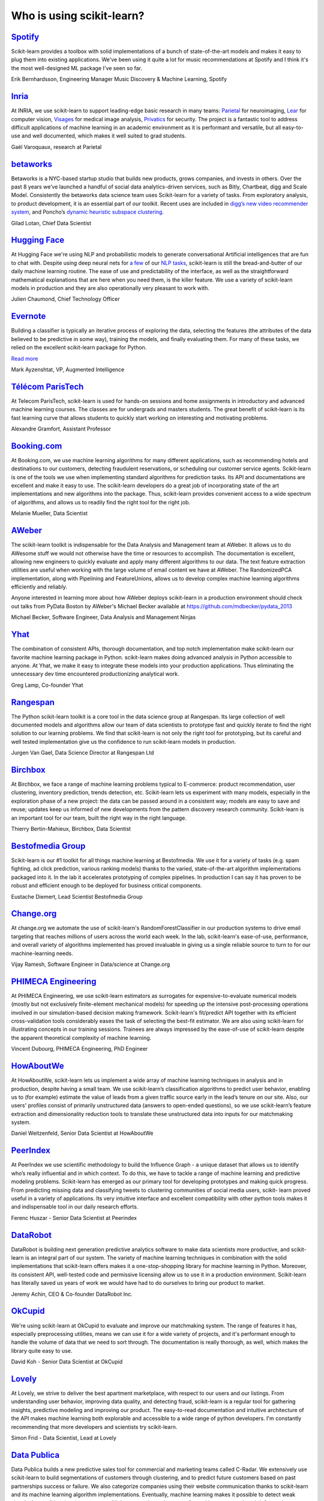 .. _testimonials:

================================================================================
Who is using scikit-learn?
================================================================================

.. raw:: html

  <div class="testimonial">


.. to add a testimonials, just XXX

`Spotify <https://www.spotify.com>`_
------------------------------------

.. raw:: html

    <div class="logo">

.. image:: images/spotify.png
    :width: 120pt
    :target: https://www.spotify.com

.. raw:: html

    </div>

Scikit-learn provides a toolbox with solid implementations of a bunch of
state-of-the-art models and makes it easy to plug them into existing
applications. We've been using it quite a lot for music recommendations at
Spotify and I think it's the most well-designed ML package I've seen so
far.

.. raw:: html

   <span class="testimonial-author">

Erik Bernhardsson, Engineering Manager Music Discovery & Machine Learning, Spotify

.. raw:: html

   </span>

`Inria <https://www.inria.fr/>`_
-------------------------------

.. raw:: html

  <div class="logo">

.. image:: images/inria.png
    :width: 120pt
    :target: https://www.inria.fr/

.. raw:: html

  </div>

.. title Scikit-learn for efficient and easier machine learning research
.. Author: Gaël Varoquaux


At INRIA, we use scikit-learn to support leading-edge basic research in many
teams: `Parietal <https://team.inria.fr/parietal/>`_ for neuroimaging, `Lear
<https://lear.inrialpes.fr/>`_ for computer vision, `Visages
<https://team.inria.fr/visages/>`_ for medical image analysis, `Privatics
<https://team.inria.fr/privatics>`_ for security. The project is a fantastic
tool to address difficult applications of machine learning in an academic
environment as it is performant and versatile, but all easy-to-use and well
documented, which makes it well suited to grad students.


.. raw:: html

   <span class="testimonial-author">

Gaël Varoquaux, research at Parietal

.. raw:: html

   </span>


`betaworks <https://betaworks.com>`_
------------------------------------

.. raw:: html

  <div class="logo">

.. image:: images/betaworks.png
    :width: 120pt
    :target: https://betaworks.com

.. raw:: html

  </div>

Betaworks is a NYC-based startup studio that builds new products, grows
companies, and invests in others. Over the past 8 years we’ve launched a
handful of social data analytics-driven services, such as Bitly, Chartbeat,
digg and Scale Model. Consistently the betaworks data science team uses
Scikit-learn for a variety of tasks. From exploratory analysis, to product
development, it is an essential part of our toolkit. Recent uses are included
in `digg’s new video recommender system
<https://medium.com/i-data/the-digg-video-recommender-2f9ade7c4ba3>`_,
and Poncho’s `dynamic heuristic subspace clustering
<https://medium.com/@DiggData/scaling-poncho-using-data-ca24569d56fd>`_.

.. raw:: html

   <span class="testimonial-author">

Gilad Lotan, Chief Data Scientist

.. raw:: html

   </span>


`Hugging Face <https://huggingface.co>`_
----------------------------------------

.. raw:: html

  <div class="logo">

.. image:: images/huggingface.png
    :width: 120pt
    :target: https://huggingface.co

.. raw:: html

  </div>

At Hugging Face we're using NLP and probabilistic models to generate
conversational Artificial intelligences that are fun to chat with. Despite using
deep neural nets for `a few <https://medium.com/huggingface/understanding-emotions-from-keras-to-pytorch-3ccb61d5a983>`_
of our `NLP tasks <https://huggingface.co/coref/>`_, scikit-learn is still the bread-and-butter of
our daily machine learning routine. The ease of use and predictability of the
interface, as well as the straightforward mathematical explanations that are
here when you need them, is the killer feature. We use a variety of scikit-learn
models in production and they are also operationally very pleasant to work with.

.. raw:: html

   <span class="testimonial-author">

Julien Chaumond, Chief Technology Officer

.. raw:: html

   </span>


`Evernote <https://evernote.com>`_
----------------------------------

.. raw:: html

  <div class="logo">

.. image:: images/evernote.png
    :width: 120pt
    :target: https://evernote.com

.. raw:: html

  </div>


Building a classifier is typically an iterative process of exploring
the data, selecting the features (the attributes of the data believed
to be predictive in some way), training the models, and finally
evaluating them. For many of these tasks, we relied on the excellent
scikit-learn package for Python.

`Read more <http://blog.evernote.com/tech/2013/01/22/stay-classified/>`_

.. raw:: html

   <span class="testimonial-author">

Mark Ayzenshtat, VP, Augmented Intelligence

.. raw:: html

   </span>

`Télécom ParisTech <https://www.telecom-paristech.fr/>`_
--------------------------------------------------------

.. raw:: html

  <div class="logo">

.. image:: images/telecomparistech.jpg
    :width: 120pt
    :target: https://www.telecom-paristech.fr/

.. raw:: html

  </div>


At Telecom ParisTech, scikit-learn is used for hands-on sessions and home
assignments in introductory and advanced machine learning courses. The classes
are for undergrads and masters students. The great benefit of scikit-learn is
its fast learning curve that allows students to quickly start working on
interesting and motivating problems.

.. raw:: html

   <span class="testimonial-author">

Alexandre Gramfort, Assistant Professor

.. raw:: html

   </span>


`Booking.com <https://www.booking.com>`_
-------------------------------------
.. raw:: html

  <div class="logo">

.. image:: images/booking.png
    :width: 120pt
    :target: https://www.booking.com

.. raw:: html

  </div>

At Booking.com, we use machine learning algorithms for many different
applications, such as recommending hotels and destinations to our customers,
detecting fraudulent reservations, or scheduling our customer service agents.
Scikit-learn is one of the tools we use when implementing standard algorithms
for prediction tasks. Its API and documentations are excellent and make it easy
to use. The scikit-learn developers do a great job of incorporating state of
the art implementations and new algorithms into the package. Thus, scikit-learn
provides convenient access to a wide spectrum of algorithms, and allows us to
readily find the right tool for the right job.


.. raw:: html

   <span class="testimonial-author">

Melanie Mueller, Data Scientist

.. raw:: html

   </span>

`AWeber <https://www.aweber.com/>`_
------------------------------------------

.. raw:: html

  <div class="logo">

.. image:: images/aweber.png
    :width: 120pt
    :target: https://www.aweber.com/

.. raw:: html

  </div>


The scikit-learn toolkit is indispensable for the Data Analysis and Management
team at AWeber.  It allows us to do AWesome stuff we would not otherwise have
the time or resources to accomplish. The documentation is excellent, allowing
new engineers to quickly evaluate and apply many different algorithms to our
data. The text feature extraction utilities are useful when working with the
large volume of email content we have at AWeber. The RandomizedPCA
implementation, along with Pipelining and FeatureUnions, allows us to develop
complex machine learning algorithms efficiently and reliably.

Anyone interested in learning more about how AWeber deploys scikit-learn in a
production environment should check out talks from PyData Boston by AWeber's
Michael Becker available at https://github.com/mdbecker/pydata_2013

.. raw:: html

   <span class="testimonial-author">

Michael Becker, Software Engineer, Data Analysis and Management Ninjas

.. raw:: html

   </span>

`Yhat <https://www.yhat.com>`_
------------------------------------------

.. raw:: html

  <div class="logo">

.. image:: images/yhat.png
    :width: 120pt
    :target: https://www.yhat.com

.. raw:: html

  </div>

The combination of consistent APIs, thorough documentation, and top notch
implementation make scikit-learn our favorite machine learning package in
Python. scikit-learn makes doing advanced analysis in Python accessible to
anyone. At Yhat, we make it easy to integrate these models into your production
applications. Thus eliminating the unnecessary dev time encountered
productionizing analytical work.


.. raw:: html

   <span class="testimonial-author">

Greg Lamp, Co-founder Yhat

.. raw:: html

   </span>

`Rangespan <http://www.rangespan.com>`_
----------------------------------------

.. raw:: html

  <div class="logo">

.. image:: images/rangespan.png
    :width: 120pt
    :target: http://www.rangespan.com

.. raw:: html

  </div>

The Python scikit-learn toolkit is a core tool in the data science
group at Rangespan. Its large collection of well documented models and
algorithms allow our team of data scientists to prototype fast and
quickly iterate to find the right solution to our learning problems.
We find that scikit-learn is not only the right tool for prototyping,
but its careful and well tested implementation give us the confidence
to run scikit-learn models in production.

.. raw:: html

   <span class="testimonial-author">

Jurgen Van Gael, Data Science Director at Rangespan Ltd

.. raw:: html

   </span>

`Birchbox <https://www.birchbox.com>`_
------------------------------------------

.. raw:: html

  <div class="logo">

.. image:: images/birchbox.jpg
    :width: 120pt
    :target: https://www.birchbox.com

.. raw:: html

  </div>

At Birchbox, we face a range of machine learning problems typical to
E-commerce: product recommendation, user clustering, inventory prediction,
trends detection, etc. Scikit-learn lets us experiment with many models,
especially in the exploration phase of a new project: the data can be passed
around in a consistent way; models are easy to save and reuse; updates keep us
informed of new developments from the pattern discovery research community.
Scikit-learn is an important tool for our team, built the right way in the
right language.

.. raw:: html

   <span class="testimonial-author">

Thierry Bertin-Mahieux, Birchbox, Data Scientist

.. raw:: html

   </span>


`Bestofmedia Group <http://www.bestofmedia.com>`_
--------------------------------------------------

.. raw:: html

  <div class="logo">

.. image:: images/bestofmedia-logo.png
    :width: 120pt
    :target: http://www.bestofmedia.com

.. raw:: html

  </div>

Scikit-learn is our #1 toolkit for all things machine learning
at Bestofmedia. We use it for a variety of tasks (e.g. spam fighting,
ad click prediction, various ranking models) thanks to the varied,
state-of-the-art algorithm implementations packaged into it.
In the lab it accelerates prototyping of complex pipelines. In
production I can say it has proven to be robust and efficient enough
to be deployed for business critical components.

.. raw:: html

   <span class="testimonial-author">

Eustache Diemert, Lead Scientist Bestofmedia Group

.. raw:: html

   </span>

`Change.org <https://www.change.org>`_
--------------------------------------

.. raw:: html

  <div class="logo">

.. image:: images/change-logo.png
    :width: 120pt
    :target: https://www.change.org

.. raw:: html

  </div>

At change.org we automate the use of scikit-learn's RandomForestClassifier
in our production systems to drive email targeting that reaches millions
of users across the world each week. In the lab, scikit-learn's ease-of-use,
performance, and overall variety of algorithms implemented has proved invaluable
in giving us a single reliable source to turn to for our machine-learning needs.

.. raw:: html

   <span class="testimonial-author">

Vijay Ramesh, Software Engineer in Data/science at Change.org

.. raw:: html

   </span>

`PHIMECA Engineering <https://www.phimeca.com/?lang=en>`_
----------------------------------------------------------

.. raw:: html

  <div class="logo">

.. image:: images/phimeca.png
    :width: 120pt
    :target: https://www.phimeca.com/?lang=en

.. raw:: html

  </div>

At PHIMECA Engineering, we use scikit-learn estimators as surrogates for
expensive-to-evaluate numerical models (mostly but not exclusively
finite-element mechanical models) for speeding up the intensive post-processing
operations involved in our simulation-based decision making framework.
Scikit-learn's fit/predict API together with its efficient cross-validation
tools considerably eases the task of selecting the best-fit estimator. We are
also using scikit-learn for illustrating concepts in our training sessions.
Trainees are always impressed by the ease-of-use of scikit-learn despite the
apparent theoretical complexity of machine learning.

.. raw:: html

   <span class="testimonial-author">

Vincent Dubourg, PHIMECA Engineering, PhD Engineer

.. raw:: html

   </span>

`HowAboutWe <http://www.howaboutwe.com/>`_
----------------------------------------------------------

.. raw:: html

  <div class="logo">

.. image:: images/howaboutwe.png
    :width: 120pt
    :target: http://www.howaboutwe.com/

.. raw:: html

  </div>

At HowAboutWe, scikit-learn lets us implement a wide array of machine learning
techniques in analysis and in production, despite having a small team.  We use
scikit-learn’s classification algorithms to predict user behavior, enabling us
to (for example) estimate the value of leads from a given traffic source early
in the lead’s tenure on our site. Also, our users' profiles consist of
primarily unstructured data (answers to open-ended questions), so we use
scikit-learn’s feature extraction and dimensionality reduction tools to
translate these unstructured data into inputs for our matchmaking system.

.. raw:: html

   <span class="testimonial-author">

Daniel Weitzenfeld, Senior Data Scientist at HowAboutWe

.. raw:: html

   </span>


`PeerIndex <https://www.brandwatch.com/peerindex-and-brandwatch>`_
------------------------------------------------------------------

.. raw:: html

  <div class="logo">

.. image:: images/peerindex.png
    :width: 120pt
    :target: https://www.brandwatch.com/peerindex-and-brandwatch

.. raw:: html

  </div>

At PeerIndex we use scientific methodology to build the Influence Graph - a
unique dataset that allows us to identify who’s really influential and in which
context. To do this, we have to tackle a range of machine learning and
predictive modeling problems. Scikit-learn has emerged as our primary tool for
developing prototypes and making quick progress. From predicting missing data
and classifying tweets to clustering communities of social media users, scikit-
learn proved useful in a variety of applications. Its very intuitive interface
and excellent compatibility with other python tools makes it and indispensable
tool in our daily research efforts.

.. raw:: html

   <span class="testimonial-author">

Ferenc Huszar - Senior Data Scientist at Peerindex

.. raw:: html

   </span>


`DataRobot <https://www.datarobot.com>`_
----------------------------------------

.. raw:: html

    <div class="logo">

.. image:: images/datarobot.png
    :width: 120pt
    :target: https://www.datarobot.com

.. raw:: html

    </div>

DataRobot is building next generation predictive analytics software to make data scientists more productive, and scikit-learn is an integral part of our system. The variety of machine learning techniques in combination with the solid implementations that scikit-learn offers makes it a one-stop-shopping library for machine learning in Python. Moreover, its consistent API, well-tested code and permissive licensing allow us to use it in a production environment. Scikit-learn has literally saved us years of work we would have had to do ourselves to bring our product to market.

.. raw:: html

   <span class="testimonial-author">

Jeremy Achin, CEO & Co-founder DataRobot Inc.

.. raw:: html

   </span>


`OkCupid <https://www.okcupid.com/>`_
--------------------------------------

.. raw:: html

    <div class="logo">

.. image:: images/okcupid.png
    :width: 120pt
    :target: https://www.okcupid.com

.. raw:: html

    </div>

We're using scikit-learn at OkCupid to evaluate and improve our matchmaking
system. The range of features it has, especially preprocessing utilities, means
we can use it for a wide variety of projects, and it's performant enough to
handle the volume of data that we need to sort through. The documentation is
really thorough, as well, which makes the library quite easy to use.

.. raw:: html

   <span class="testimonial-author">

David Koh - Senior Data Scientist at OkCupid

.. raw:: html

   </span>


`Lovely <https://livelovely.com/>`_
-----------------------------------

.. raw:: html

    <div class="logo">

.. image:: images/lovely.png
    :width: 120pt
    :target: https://livelovely.com

.. raw:: html

    </div>

At Lovely, we strive to deliver the best apartment marketplace, with respect to
our users and our listings. From understanding user behavior, improving data
quality, and detecting fraud, scikit-learn is a regular tool for gathering
insights, predictive modeling and improving our product. The easy-to-read
documentation and intuitive architecture of the API makes machine learning both
explorable and accessible to a wide range of python developers. I'm constantly
recommending that more developers and scientists try scikit-learn.

.. raw:: html

   <span class="testimonial-author">

Simon Frid - Data Scientist, Lead at Lovely

.. raw:: html

   </span>



`Data Publica <http://www.data-publica.com/>`_
----------------------------------------------

.. raw:: html

    <div class="logo">

.. image:: images/datapublica.png
    :width: 120pt
    :target: http://www.data-publica.com/

.. raw:: html

    </div>

Data Publica builds a new predictive sales tool for commercial and marketing teams called C-Radar.
We extensively use scikit-learn to build segmentations of customers through clustering, and to predict future customers based on past partnerships success or failure.
We also categorize companies using their website communication thanks to scikit-learn and its machine learning algorithm implementations.
Eventually, machine learning makes it possible to detect weak signals that traditional tools cannot see.
All these complex tasks are performed in an easy and straightforward way thanks to the great quality of the scikit-learn framework.

.. raw:: html

   <span class="testimonial-author">

Guillaume Lebourgeois & Samuel Charron - Data Scientists at Data Publica

.. raw:: html

   </span>



`Machinalis <https://www.machinalis.com/>`_
-----------------------------------------

.. raw:: html

   <div class="logo">

.. image:: images/machinalis.png
    :width: 120pt
    :target: https://www.machinalis.com/

.. raw:: html

   </div>

Scikit-learn is the cornerstone of all the machine learning projects carried at
Machinalis. It has a consistent API, a wide selection of algorithms and lots
of auxiliary tools to deal with the boilerplate.
We have used it in production environments on a variety of projects
including click-through rate prediction, `information extraction <https://github.com/machinalis/iepy>`_,
and even counting sheep!

In fact, we use it so much that we've started to freeze our common use cases
into Python packages, some of them open-sourced, like
`FeatureForge <https://github.com/machinalis/featureforge>`_ .
Scikit-learn in one word: Awesome.

.. raw:: html

  <span class="testimonial-author">

Rafael Carrascosa, Lead developer


`solido <https://www.solidodesign.com/>`_
-----------------------------------------

.. raw:: html

   <div class="logo">

.. image:: images/solido_logo.png
    :width: 120pt
    :target: https://www.solidodesign.com/

.. raw:: html

   </div>

Scikit-learn is helping to drive Moore’s Law, via Solido. Solido creates
computer-aided design tools used by the majority of top-20 semiconductor
companies and fabs, to design the bleeding-edge chips inside smartphones,
automobiles, and more. Scikit-learn helps to power Solido’s algorithms for
rare-event estimation, worst-case verification, optimization, and more. At
Solido, we are particularly fond of scikit-learn’s libraries for Gaussian
Process models, large-scale regularized linear regression, and classification.
Scikit-learn has increased our productivity, because for many ML problems we no
longer need to “roll our own” code. `This PyData 2014 talk <https://www.youtube.com/watch?v=Jm-eBD9xR3w>`_ has details.


.. raw:: html

  <span class="testimonial-author">

Trent McConaghy, founder, Solido Design Automation Inc.

.. raw:: html

  </span>



`INFONEA <http://www.infonea.com/en/>`_
-----------------------------------------

.. raw:: html

   <div class="logo">

.. image:: images/infonea.jpg
    :width: 120pt
    :target: http://www.infonea.com/en/

.. raw:: html

   </div>

We employ scikit-learn for rapid prototyping and custom-made Data Science
solutions within our in-memory based Business Intelligence Software
INFONEA®. As a well-documented and comprehensive collection of
state-of-the-art algorithms and pipelining methods, scikit-learn enables
us to provide flexible and scalable scientific analysis solutions. Thus,
scikit-learn is immensely valuable in realizing a powerful integration of
Data Science technology within self-service business analytics.

.. raw:: html

  <span class="testimonial-author">

Thorsten Kranz, Data Scientist, Coma Soft AG.

.. raw:: html

  </span>


`Dataiku <https://www.dataiku.com/>`_
-----------------------------------------

.. raw:: html

   <div class="logo">

.. image:: images/dataiku_logo.png
    :width: 120pt
    :target: https://www.dataiku.com/

.. raw:: html

   </div>

Our software, Data Science Studio (DSS), enables users to create data services
that combine `ETL <https://en.wikipedia.org/wiki/Extract,_transform,_load>`_ with
Machine Learning. Our Machine Learning module integrates
many scikit-learn algorithms. The scikit-learn library is a perfect integration
with DSS because it offers algorithms for virtually all business cases. Our goal
is to offer a transparent and flexible tool that makes it easier to optimize
time consuming aspects of building a data service, preparing data, and training
machine learning algorithms on all types of data.


.. raw:: html

  <span class="testimonial-author">

Florian Douetteau, CEO, Dataiku

.. raw:: html

  </span>

`Otto Group <https://ottogroup.com/>`_
-----------------------------------------

.. raw:: html

   <div class="logo">

.. image:: images/ottogroup_logo.png
    :width: 120pt
    :target: https://ottogroup.com

.. raw:: html

   </div>

Here at Otto Group, one of global Big Five B2C online retailers, we are using
scikit-learn in all aspects of our daily work from data exploration to development
of machine learning application to the productive deployment of those services.
It helps us to tackle machine learning problems ranging from e-commerce to logistics.
It consistent APIs enabled us to build the `Palladium REST-API framework
<https://github.com/ottogroup/palladium/>`_ around it and continuously deliver
scikit-learn based services.


.. raw:: html

  <span class="testimonial-author">

Christian Rammig, Head of Data Science, Otto Group

.. raw:: html

  </span>

`Zopa <https://zopa.com/>`_
-----------------------------------------

.. raw:: html

   <div class="logo">

.. image:: images/zopa.png
    :width: 120pt
    :target: https://zopa.com

.. raw:: html

   </div>


At Zopa, the first ever Peer-to-Peer lending platform, we extensively use scikit-learn
to run the business and optimize our users' experience. It powers our
Machine Learning models involved in credit risk, fraud risk, marketing, and pricing,
and has been used for originating at least 1 billion GBP worth of Zopa loans.
It is very well documented, powerful, and simple to use. We are grateful for the
capabilities it has provided, and for allowing us to deliver on our mission of making
money simple and fair.

.. raw:: html

  <span class="testimonial-author">

Vlasios Vasileiou, Head of Data Science, Zopa

.. raw:: html

  </span>

`MARS <https://www.mars.com/global>`_
------------------------------------

.. raw:: html

    <div class="logo">

.. image:: images/mars.png
    :width: 120pt
    :target: https://www.mars.com/global

.. raw:: html

    </div>

Scikit-Learn is integral to the Machine Learning Ecosystem at Mars. Whether
we're designing better recipes for petfood or closely analysing our cocoa
supply chain, Scikit-Learn is used as a tool for rapidly prototyping ideas
and taking them to production. This allows us to better understand and meet
the needs of our consumers worldwide. Scikit-Learn's feature-rich toolset is
easy to use and equips our associates with the capabilities they need to
solve the business challenges they face every day.

.. raw:: html

   <span class="testimonial-author">

Michael Fitzke Next Generation Technologies Sr Leader, Mars Inc.

.. raw:: html

   </span>

